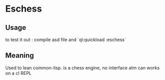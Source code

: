 * Eschess

** Usage
   
   to test it out : compile asd file
   and `ql:quickload :eschess`

** Meaning
    
   Used to lean common-lisp.
   is a chess engine, no interface atm can works on a cl REPL
